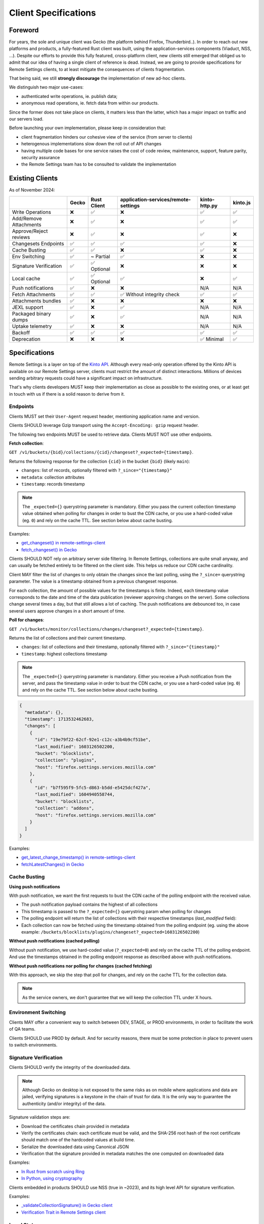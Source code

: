 .. _client-specifications:

Client Specifications
=====================

Foreword
--------

For years, the sole and unique client was Gecko (the platform behind Firefox, Thunderbird..). In order to reach out new platforms and products, a fully-featured Rust client was built, using the application-services components (Viaduct, NSS, ...).
Despite our efforts to provide this fully featured, cross-platform client, new clients still emerged that obliged us to admit that our idea of having a single client of reference is dead.
Instead, we are going to provide specifications for Remote Settings clients, to at least mitigate the consequences of clients fragmentation.

That being said, we still **strongly discourage** the implementation of new ad-hoc clients.

We distinguish two major use-cases:

- authenticated write operations, ie. publish data;
- anonymous read operations, ie. fetch data from within our products.

Since the former does not take place on clients, it matters less than the latter, which has a major impact on traffic and our servers load.

Before launching your own implementation, please keep in consideration that:

* client fragmentation hinders our cohesive view of the service (from server to clients)
* heterogenous implementations slow down the roll out of API changes
* having multiple code bases for one service raises the cost of code review, maintenance, support, feature parity, security assurance
* the Remote Settings team has to be consulted to validate the implementation


Existing Clients
----------------

As of November 2024:

+------------------------+-------+-------------+--------------------------------------+---------------+----------+
|                        | Gecko | Rust Client | application-services/remote-settings | kinto-http.py | kinto.js |
+========================+=======+=============+======================================+===============+==========+
| Write Operations       | ❌    | ✅          | ❌                                   | ✅            | ✅       |
+------------------------+-------+-------------+--------------------------------------+---------------+----------+
| Add/Remove Attachments | ❌    | ✅          | ❌                                   | ✅            | ✅       |
+------------------------+-------+-------------+--------------------------------------+---------------+----------+
| Approve/Reject reviews | ❌    | ✅          | ❌                                   | ✅            | ❌       |
+------------------------+-------+-------------+--------------------------------------+---------------+----------+
| Changesets Endpoints   | ✅    | ✅          | ✅                                   | ✅            | ❌       |
+------------------------+-------+-------------+--------------------------------------+---------------+----------+
| Cache Busting          | ✅    | ✅          | ❌                                   | ✅            | ❌       |
+------------------------+-------+-------------+--------------------------------------+---------------+----------+
| Env Switching          | ✅    | ~ Partial   | ✅                                   | ❌            | ❌       |
+------------------------+-------+-------------+--------------------------------------+---------------+----------+
| Signature Verification | ✅    | ✅ Optional | ❌                                   | ❌            | ❌       |
+------------------------+-------+-------------+--------------------------------------+---------------+----------+
| Local cache            | ✅    | ✅ Optional | ✅                                   | ❌            | ✅       |
+------------------------+-------+-------------+--------------------------------------+---------------+----------+
| Push notifications     | ✅    | ❌          | ❌                                   | N/A           | N/A      |
+------------------------+-------+-------------+--------------------------------------+---------------+----------+
| Fetch Attachments      | ✅    | ✅          | ✅ Without integrity check           | ✅            | ✅       |
+------------------------+-------+-------------+--------------------------------------+---------------+----------+
| Attachments bundles    | ✅    | ❌          | ❌                                   | ❌            | ❌       |
+------------------------+-------+-------------+--------------------------------------+---------------+----------+
| JEXL support           | ✅    | ❌          | ✅                                   | N/A           | N/A      |
+------------------------+-------+-------------+--------------------------------------+---------------+----------+
| Packaged binary dumps  | ✅    | ❌          | ✅                                   | N/A           | N/A      |
+------------------------+-------+-------------+--------------------------------------+---------------+----------+
| Uptake telemetry       | ✅    | ❌          | ❌                                   | N/A           | N/A      |
+------------------------+-------+-------------+--------------------------------------+---------------+----------+
| Backoff                | ✅    | ✅          | ✅                                   | ✅            | ✅       |
+------------------------+-------+-------------+--------------------------------------+---------------+----------+
| Deprecation            | ❌    | ❌          | ❌                                   | ✅ Minimal    | ✅       |
+------------------------+-------+-------------+--------------------------------------+---------------+----------+


Specifications
--------------

Remote Settings is a layer on top of the `Kinto API <https://docs.kinto-storage.org/en/stable/api/1.x/index.html#full-reference>`_. Although every read-only operation offered by the Kinto API is available on our Remote Settings server, clients must restrict the amount of distinct interactions. Millions of devices sending arbitrary requests could have a significant impact on infrastructure.

That's why clients developers MUST keep their implementation as close as possible to the existing ones, or at least get in touch with us if there is a solid reason to derive from it.

Endpoints
'''''''''

Clients MUST set their ``User-Agent`` request header, mentioning application name and version.

Clients SHOULD leverage Gzip transport using the ``Accept-Encoding: gzip`` request header.

The following two endpoints MUST be used to retrieve data. Clients MUST NOT use other endpoints.

**Fetch collection**:

``GET /v1/buckets/{bid}/collections/{cid}/changeset?_expected={timestamp}``.

Returns the following response for the collection ``{cid}`` in the bucket ``{bid}`` (likely ``main``):

- ``changes``: list of records, optionally filtered with ``?_since="{timestamp}"``
- ``metadata``: collection attributes
- ``timestamp``: records timestamp

.. note::

    The ``_expected={}`` querystring parameter is mandatory. Either you pass the current collection timestamp value obtained when polling for changes in order to bust the CDN cache, or you use a hard-coded value (eg. ``0``) and rely on the cache TTL. See section below about cache busting.

Examples:

* `get_changeset() in remote-settings-client <https://github.com/mozilla-services/remote-settings-client/blob/2538d6a07c28a3966b996d52596807df8c37130d/src/client/kinto_http.rs#L108-L128>`_
* `fetch_changeset() in Gecko <https://searchfox.org/mozilla-central/rev/c09764753ea40725eb50decad2c51edecbd33308/services/settings/RemoteSettingsClient.sys.mjs#1187-1209>`_

Clients SHOULD NOT rely on arbitrary server side filtering. In Remote Settings, collections are quite small anyway, and can usually be fetched entirely to be filtered on the client side. This helps us reduce our CDN cache cardinality.

Client MAY filter the list of changes to only obtain the changes since the last polling, using the ``?_since=`` querystring parameter. The value is a timestamp obtained from a previous changeset response.

For each collection, the amount of possible values for the timestamps is finite. Indeed, each timestamp value corresponds to the date and time of the data publication (reviewer approving changes on the server). Some collections change several times a day, but that still allows a lot of caching. The push notifications are debounced too, in case several users approve changes in a short amount of time.


**Poll for changes**:

``GET /v1/buckets/monitor/collections/changes/changeset?_expected={timestamp}``.

Returns the list of collections and their current timestamp.

- ``changes``: list of collections and their timestamp, optionally filtered with ``?_since="{timestamp}"``
- ``timestamp``: highest collections timestamp

.. note::

    The ``_expected={}`` querystring parameter is mandatory. Either you receive a Push notification from the server, and pass the timestamp value in order to bust the CDN cache, or you use a hard-coded value (eg. ``0``) and rely on the cache TTL. See section below about cache busting.

.. code-block:: JSON

    {
      "metadata": {},
      "timestamp": 1713532462683,
      "changes": [
        {
          "id": "19e79f22-62cf-92e1-c12c-a3b4b9cf51be",
          "last_modified": 1603126502200,
          "bucket": "blocklists",
          "collection": "plugins",
          "host": "firefox.settings.services.mozilla.com"
        },
        {
          "id": "b7f595f9-5fc5-d863-b5dd-e5425dcf427a",
          "last_modified": 1604940558744,
          "bucket": "blocklists",
          "collection": "addons",
          "host": "firefox.settings.services.mozilla.com"
        }
      ]
    }

Examples:

* `get_latest_change_timestamp() in remote-settings-client <https://github.com/mozilla-services/remote-settings-client/blob/2538d6a07c28a3966b996d52596807df8c37130d/src/client/kinto_http.rs#L79-L105>`_
* `fetchLatestChanges() in Gecko <https://searchfox.org/mozilla-central/rev/1f27a4022f9f1269d897526c1c892a57743e650c/services/settings/Utils.sys.mjs#376-457>`_


Cache Busting
'''''''''''''

**Using push notifications**

With push notification, we want the first requests to bust the CDN cache of the polling endpoint with the received value.

* The push notification payload contains the highest of all collections
* This timestamp is passed to the ``?_expected={}`` querystring param when polling for changes
* The polling endpoint will return the list of collections with their respective timestamps (`last_modified` field):
* Each collection can now be fetched using the timestamp obtained from the polling endpoint (eg. using the above example: ``/buckets/blocklists/plugins/changeset?_expected=1603126502200``)

.. image:: images/client-specifications-cache-bust.png

.. https://mermaid-js.github.io/mermaid-live-editor/
.. sequenceDiagram
..     participant Remote Settings
..     participant Push Server
..     participant CDN
..     participant Client
..     Remote Settings->>Push Server: Publish [timestamp]
..     Push Server->>Client: Broadcast [timestamp]
..     Client->>+CDN: Poll changes [timestamp]
..     CDN->>Remote Settings: Cache miss|hit [url]
..     Remote Settings-->>CDN:
..     CDN-->>-Client: Modified collections [Array[timestamp]]
..     Client->>+CDN: Fetch collection changeset [timestamp]
..     CDN->>Remote Settings: Cache miss|hit [url]
..     Remote Settings-->>CDN:
..     CDN-->>-Client: Changeset [data, metadata, timestamp]


**Without push notifications (cached polling)**

Without push notification, we use hard-coded value  (``?_expected=0``) and rely on the cache TTL of the polling endpoint.
And use the timestamps obtained in the polling endpoint response as described above with push notifications.

.. image:: images/client-specifications-cache-poll.png

.. https://mermaid-js.github.io/mermaid-live-editor/
.. sequenceDiagram
..     participant Remote Settings

..     participant CDN
..     participant Client

..     Client->>+CDN: Poll changes [timestamp=0]
..     CDN->>Remote Settings: TTL expired|hit [url]
..     Remote Settings-->>CDN:
..     CDN-->>-Client: Modified collections [Array[timestamp]]
..     Client->>+CDN: Fetch collection changeset [timestamp]
..     CDN->>Remote Settings: Cache miss|hit [url]
..     Remote Settings-->>CDN:
..     CDN-->>-Client: Changeset [data, metadata, timestamp]


**Without push notifications nor polling for changes (cached fetching)**

With this approach, we skip the step that poll for changes, and rely on the cache TTL for the collection data.

.. image:: images/client-specifications-cache-ttl.png

.. https://mermaid-js.github.io/mermaid-live-editor/
.. sequenceDiagram
..     participant Remote Settings

..     participant CDN
..     participant Client

..     Client->>+CDN: Fetch collection changeset [timestamp=0]
..     CDN->>Remote Settings: TTL expired|hit [url]
..     Remote Settings-->>CDN:
..     CDN-->>-Client: Changeset [data, metadata, timestamp]

.. note::

    As the service owners, we don't guarantee that we will keep the collection TTL under X hours.

Environment Switching
'''''''''''''''''''''

Clients MAY offer a convenient way to switch between DEV, STAGE, or PROD environments, in order to facilitate the work of QA teams.

Clients SHOULD use PROD by default. And for security reasons, there must be some protection in place to prevent users to switch environments.


Signature Verification
''''''''''''''''''''''

Clients SHOULD verify the integrity of the downloaded data.

.. note::

    Although Gecko on desktop is not exposed to the same risks as on mobile where applications and data are jailed, verifying signatures is a keystone in the chain of trust for data. It is the only way to guarantee the authenticity (and/or integrity) of the data.

Signature validation steps are:

- Download the certificates chain provided in metadata
- Verify the certificates chain: each certificate must be valid, and the SHA-256 root hash of the root certificate should match one of the hardcoded values at build time.
- Serialize the downloaded data using Canonical JSON
- Verification that the signature provided in metadata matches the one computed on downloaded data

Examples:

- `In Rust from scratch using Ring <https://github.com/mozilla-services/remote-settings-client/blob/2538d6a07c28a3966b996d52596807df8c37130d/src/client/signatures/ring_verifier.rs#L19-L136>`_
- `In Python, using cryptography <https://github.com/mozilla-services/python-autograph-utils/blob/95ddfddb39f25b8c9661deafb2cea4f9f71c66f1/src/autograph_utils/__init__.py#L279-L320>`_


Clients embedded in products SHOULD use NSS (true in ~2023), and its high level API for signature verification.

Examples:

- `_validateCollectionSignature() in Gecko client <https://searchfox.org/mozilla-central/rev/058ab60e5020d7c5c98cf82d298aa84626e0cd79/services/settings/RemoteSettingsClient.sys.mjs#994-1022>`_
- `Verification Trait in Remote Settings client <https://github.com/mozilla-services/remote-settings-client/blob/2538d6a07c28a3966b996d52596807df8c37130d/src/client/signatures/rc_crypto_verifier.rs#L14-L33>`_


Local State
'''''''''''

Clients MAY have a local state and copy of the data, in order to limit the amount of data to fetch from the server.

The local state SHOULD contain the timestamp of the last successful fetch, to be provided in the ``?_since=`` filter on the next call. The deleted records are then returned in the form of *tombstones* (``{"id": "xyz", "deleted": true}``), which MUST be removed from local copy. Created and updated records are returned in the same form and MUST be upserted in local copy.

Examples:

- `importChanges() in Gecko <https://searchfox.org/mozilla-central/rev/d23849dd6d83edbe681d3b4828700256ea34a654/services/settings/Database.sys.mjs#79-161>`_
- `merge_changes() in Remote Settings client <https://github.com/mozilla-services/remote-settings-client/blob/2538d6a07c28a3966b996d52596807df8c37130d/src/client.rs#L832-L849>`_


Attachments
'''''''''''

The attachments base URL is obtained on the root URL of the server:

``GET /v1/``

Returns the metadata of the server.

- ``capabilities.attachments.base_url``: the base URL for attachments with a trailing ``/``

Records with an attachment have the necessary metadata to download and verify it.

- ``attachment.location``: path to the attachment, to be concatenated with the ``base_url``
- ``attachment.hash``: SHA-256 of the file
- ``attachment.size``: size of the file in bytes

Clients SHOULD verify the size and hash of their downloaded copy in order to implement our security model and guarantee integrity and authenticity of CDN content.

Examples:

* `fetch_attachment() in remote-settings-client <https://github.com/mozilla-services/remote-settings-client/blob/2538d6a07c28a3966b996d52596807df8c37130d/src/client.rs#L645-L718>`_
* `fetchAttachment() in Gecko <https://searchfox.org/mozilla-central/rev/1f27a4022f9f1269d897526c1c892a57743e650c/services/settings/Attachments.sys.mjs#198-314>`_


Attachments bundles
'''''''''''''''''''

For collections where attachments bundling is enabled, the clients can download a Zip bundle:

``GET {{ attachments.base_url }}/bundles/{{ bucket }}--{{ collection }}.zip``

It returns a Zip with the attachment files and their metadata, and can be used to fill the local attachment cache using a single network request.

Filenames are:

- ``{record[id]}`` for the attachment binary data
- ``{record[id]}.meta.json`` for the metadata

.. note::

    In order to avoid facing a 404 when pulling the bundle, and know in advance whether a collection has a bundle available,
    check the ``attachment.bundle`` field in the collection ``metadata`` (eg. from the changeset endpoint).

    .. code-block::

        $ curl -s "$SERVER/buckets/security-state/collections/intermediates/changeset?_expected=0" | jq .metadata.attachment.bundle
        true

Examples:

* `cacheAll() in Gecko <https://searchfox.org/mozilla-central/rev/e968519d806b140c402c3b3932cd5f6cd7cc42ac/services/settings/Attachments.sys.mjs#181-273>`_


Push Notifications
''''''''''''''''''

Clients MAY listen to push notifications from and initiate synchronizations when a payload is received.

The broadcast ID is ``"remote-settings/monitor_changes"`` and the PROD server ``wss://push.services.mozilla.com``.

The payload contains the highest timestamp of all collections as quoted string (ie. ETag). See the *Cache busting* section on how to use the received timestamp.

Examples:

* `Push timestamp Telescope check in Python <https://github.com/mozilla-services/telescope/blob/364f3c6865e56e6c3914cc4139ba977de4bcb03f/checks/remotesettings/push_timestamp.py#L27-L40>`_


Uptake Telemetry
''''''''''''''''

Clients MAY report the status of the synchronization:

- ``up-to-date``
- ``success``
- ``error``

See additional statuses in `Desktop clients <https://searchfox.org/mozilla-central/rev/45d6f8bf028e049f812aa26dced565d50068af5d/services/common/uptake-telemetry.sys.mjs#76-108>`_.

Clients MAY report synchronization status for the following sources:

- ``"settings-sync"``: as a global synchronization status
- ``"settings-changes-monitoring"``: for polling from ``monitor/changes``
- ``{bucket}/{id}``: for the synchronization of a single collection

Clients MAY attach additional information like:

- ``duration``: duration of synchronization in milliseconds
- ``timestamp``: current timestamp value
- ``trigger``: what triggered the synchronization (``startup``, ``timer``, ``broadcast``, ``manual``)
- ``errorName``: an error identifier, such as the exception class name


Backoff Headers
'''''''''''''''

As owners of the backend, we want to be able to tell clients to gently delay their hits on the server.

Client MUST honour the wait interval in seconds set in the ``Backoff`` response headers.

Examples:

* `ensure_no_backoff() in application-services/remote-settings <https://github.com/mozilla/application-services/blob/94d15144656f2fa49e3de385bb1ec07da446d6e4/components/remote_settings/src/client.rs#L171-L186>`_
* `pollChanges() in Gecko <https://searchfox.org/mozilla-central/rev/058ab60e5020d7c5c98cf82d298aa84626e0cd79/services/settings/Utils.sys.mjs#443-448>`_


Deprecation Headers
'''''''''''''''''''

Client SHOULD react on deprecation headers. Ideally make it visible to the final users that the version of their product is relying on a service that is going away.

When enabled, the server sends a ``Alert`` header with a JSON serialized value, that contains extra-information (eg. ``message``, ``url``).

Examples:

* `_checkForDeprecationHeader() in kinto.js <https://github.com/Kinto/kinto.js/blob/b285f258b08c2a5e0650289bb47f7b612af149bd/src/http/http.ts#L216-L232>`_

Documentation:

* `API Docs <https://docs.kinto-storage.org/en/stable/api/1.x/deprecation.html>`_
